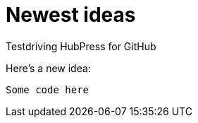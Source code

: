 = Newest ideas

Testdriving HubPress for GitHub

Here's a new idea:

```xquery

Some code here 

```